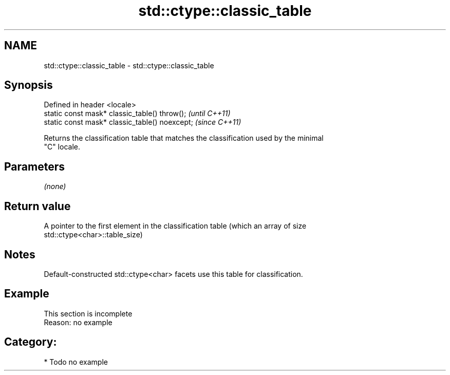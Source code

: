 .TH std::ctype::classic_table 3 "2021.11.17" "http://cppreference.com" "C++ Standard Libary"
.SH NAME
std::ctype::classic_table \- std::ctype::classic_table

.SH Synopsis
   Defined in header <locale>
   static const mask* classic_table() throw();   \fI(until C++11)\fP
   static const mask* classic_table() noexcept;  \fI(since C++11)\fP

   Returns the classification table that matches the classification used by the minimal
   "C" locale.

.SH Parameters

   \fI(none)\fP

.SH Return value

   A pointer to the first element in the classification table (which an array of size
   std::ctype<char>::table_size)

.SH Notes

   Default-constructed std::ctype<char> facets use this table for classification.

.SH Example

    This section is incomplete
    Reason: no example

.SH Category:

     * Todo no example
